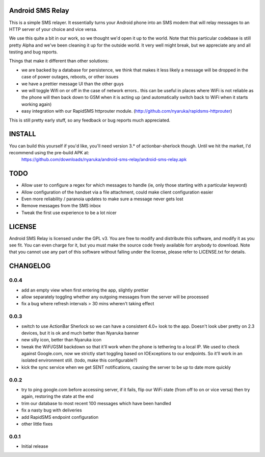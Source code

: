 Android SMS Relay
=================

This is a simple SMS relayer.  It essentially turns your Android phone into an SMS modem that will relay messages to an HTTP server of your choice and vice versa.

We use this quite a bit in our work, so we thought we'd open it up to the world.  Note that this particular codebase is still pretty Alpha and we've been cleaning it up for the outside world.  It very well might break, but we appreciate any and all testing and bug reports.

Things that make it different than other solutions:

* we are backed by a database for persistence, we think that makes it less likely a message will be dropped in the case of power outages, reboots, or other issues
* we have a prettier message UI than the other guys
* we will toggle Wifi on or off in the case of network errors.. this can be useful in places where WiFi is not reliable as the phone will then back down to GSM when it is acting up (and automatically switch back to WiFi when it starts working again)
* easy integration with our RapidSMS httprouter module. (http://github.com/nyaruka/rapidsms-httprouter)

This is still pretty early stuff, so any feedback or bug reports much appreciated.

INSTALL
=======

You can build this yourself if you'd like, you'll need version 3.* of actionbar-sherlock though.  Until we hit the market, I'd recommend using the pre-build APK at: 
    https://github.com/downloads/nyaruka/android-sms-relay/android-sms-relay.apk

.. image:: https://chart.googleapis.com/chart?cht=qr&chs=300x300&chl=https://github.com/downloads/nyaruka/android-sms-relay/android-sms-relay.apk

TODO
=====

* Allow user to configure a regex for which messages to handle (ie, only those starting with a particular keyword)
* Allow configuration of the handset via a file attachment, could make client configuration easier
* Even more reliability / paranoia updates to make sure a message never gets lost
* Remove messages from the SMS inbox
* Tweak the first use experience to be a lot nicer

LICENSE
==========

Android SMS Relay is licensed under the GPL v3.  You are free to modify and distribute this software, and modify it as you see fit.  You can even charge for it, but you must make the source code freely available forr anybody to download.  Note that you cannot use any part of this software without falling under the license, please refer to LICENSE.txt for details.

CHANGELOG
==========

0.0.4
-----
* add an empty view when first entering the app, slightly prettier
* allow separately toggling whether any outgoing messages from the server will be processed
* fix a bug where refresh intervals > 30 mins wheren't taking effect

0.0.3
------
* switch to use ActionBar Sherlock so we can have a consistent 4.0+ look to the app.  Doesn't look uber pretty on 2.3 devices, but it is ok and much better than Nyaruka banner
* new silly icon, better than Nyaruka icon
* tweak the WiFi/GSM backdown so that it'll work when the phone is tethering to a local IP.  We used to check against Google.com, now we strictly start toggling based on IOExceptions to our endpoints.  So it'll work in an isolated environment still. (todo, make this configurable?)
* kick the sync service when we get SENT notifications, causing the server to be up to date more quickly

0.0.2
-------
* try to ping google.com before accessing server, if it fails, flip our WiFi state (from off to on or vice versa) then try again, restoring the state at the end
* trim our database to most recent 100 messages which have been handled
* fix a nasty bug with deliveries
* add RapidSMS endpoint configuration
* other little fixes

0.0.1
--------
* Initial release
